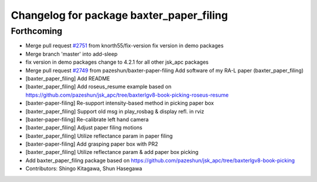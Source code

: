 ^^^^^^^^^^^^^^^^^^^^^^^^^^^^^^^^^^^^^^^^^
Changelog for package baxter_paper_filing
^^^^^^^^^^^^^^^^^^^^^^^^^^^^^^^^^^^^^^^^^

Forthcoming
-----------
* Merge pull request `#2751 <https://github.com/start-jsk/jsk_apc/issues/2751>`_ from knorth55/fix-version
  fix version in demo packages
* Merge branch 'master' into add-sleep
* fix version in demo packages
  change to 4.2.1 for all other jsk_apc packages
* Merge pull request `#2749 <https://github.com/start-jsk/jsk_apc/issues/2749>`_ from pazeshun/baxter-paper-filing
  Add software of my RA-L paper (baxter_paper_filing)
* [baxter_paper_filing] Add README
* [baxter_paper_filing] Add roseus_resume example based on https://github.com/pazeshun/jsk_apc/tree/baxterlgv8-book-picking-roseus-resume
* [baxter-paper-filing] Re-support intensity-based method in picking paper box
* [baxter_paper_filing] Support old msg in play_rosbag & display refl. in rviz
* [baxter-paper-filing] Re-calibrate left hand camera
* [baxter_paper_filing] Adjust paper filing motions
* [baxter_paper_filing] Utilize reflectance param in paper filing
* [baxter-paper-filing] Add grasping paper box with PR2
* [baxter_paper_filing] Utilize reflectance param & add paper box picking
* Add baxter_paper_filing package based on https://github.com/pazeshun/jsk_apc/tree/baxterlgv8-book-picking
* Contributors: Shingo Kitagawa, Shun Hasegawa
